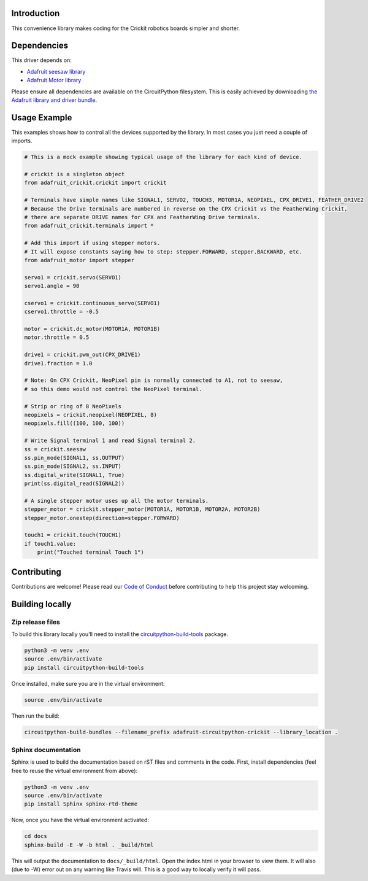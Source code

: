 Introduction
============

.. image:: https://readthedocs.org/projects/adafruit-circuitpython-crickit/badge/?version=latest
    :target: https://circuitpython.readthedocs.io/projects/crickit/en/latest/
    :alt: Documentation Status

.. image:: https://img.shields.io/discord/327254708534116352.svg
    :target: https://discord.gg/nBQh6qu
    :alt: Discord

.. image:: https://travis-ci.org/adafruit/Adafruit_CircuitPython_Crickit.svg?branch=master
    :target: https://travis-ci.org/adafruit/Adafruit_CircuitPython_Crickit
    :alt: Build Status

This convenience library makes coding for the Crickit robotics boards simpler and shorter.

Dependencies
=============
This driver depends on:

* `Adafruit seesaw library <https://github.com/adafruit/Adafruit_Circuitpython_seesaw>`_
* `Adafruit Motor library <https://github.com/adafruit/Adafruit_Circuitpython_Motor>`_


Please ensure all dependencies are available on the CircuitPython filesystem.
This is easily achieved by downloading
`the Adafruit library and driver bundle <https://github.com/adafruit/Adafruit_CircuitPython_Bundle>`_.

Usage Example
=============

This examples shows how to control all the devices supported by the library.
In most cases you just need a couple of imports.

.. code-block :: python

    # This is a mock example showing typical usage of the library for each kind of device.

    # crickit is a singleton object
    from adafruit_crickit.crickit import crickit

    # Terminals have simple names like SIGNAL1, SERVO2, TOUCH3, MOTOR1A, NEOPIXEL, CPX_DRIVE1, FEATHER_DRIVE2
    # Because the Drive terminals are numbered in reverse on the CPX Crickit vs the FeatherWing Crickit,
    # there are separate DRIVE names for CPX and FeatherWing Drive terminals.
    from adafruit_crickit.terminals import *

    # Add this import if using stepper motors.
    # It will expose constants saying how to step: stepper.FORWARD, stepper.BACKWARD, etc.
    from adafruit_motor import stepper

    servo1 = crickit.servo(SERVO1)
    servo1.angle = 90

    cservo1 = crickit.continuous_servo(SERVO1)
    cservo1.throttle = -0.5

    motor = crickit.dc_motor(MOTOR1A, MOTOR1B)
    motor.throttle = 0.5

    drive1 = crickit.pwm_out(CPX_DRIVE1)
    drive1.fraction = 1.0

    # Note: On CPX Crickit, NeoPixel pin is normally connected to A1, not to seesaw,
    # so this demo would not control the NeoPixel terminal.

    # Strip or ring of 8 NeoPixels
    neopixels = crickit.neopixel(NEOPIXEL, 8)
    neopixels.fill((100, 100, 100))

    # Write Signal terminal 1 and read Signal terminal 2.
    ss = crickit.seesaw
    ss.pin_mode(SIGNAL1, ss.OUTPUT)
    ss.pin_mode(SIGNAL2, ss.INPUT)
    ss.digital_write(SIGNAL1, True)
    print(ss.digital_read(SIGNAL2))

    # A single stepper motor uses up all the motor terminals.
    stepper_motor = crickit.stepper_motor(MOTOR1A, MOTOR1B, MOTOR2A, MOTOR2B)
    stepper_motor.onestep(direction=stepper.FORWARD)

    touch1 = crickit.touch(TOUCH1)
    if touch1.value:
        print("Touched terminal Touch 1")

Contributing
============

Contributions are welcome! Please read our `Code of Conduct
<https://github.com/adafruit/Adafruit_CircuitPython_Crickit/blob/master/CODE_OF_CONDUCT.md>`_
before contributing to help this project stay welcoming.

Building locally
================

Zip release files
-----------------

To build this library locally you'll need to install the
`circuitpython-build-tools <https://github.com/adafruit/circuitpython-build-tools>`_ package.

.. code-block:: shell

    python3 -m venv .env
    source .env/bin/activate
    pip install circuitpython-build-tools

Once installed, make sure you are in the virtual environment:

.. code-block:: shell

    source .env/bin/activate

Then run the build:

.. code-block:: shell

    circuitpython-build-bundles --filename_prefix adafruit-circuitpython-crickit --library_location .

Sphinx documentation
-----------------------

Sphinx is used to build the documentation based on rST files and comments in the code. First,
install dependencies (feel free to reuse the virtual environment from above):

.. code-block:: shell

    python3 -m venv .env
    source .env/bin/activate
    pip install Sphinx sphinx-rtd-theme

Now, once you have the virtual environment activated:

.. code-block:: shell

    cd docs
    sphinx-build -E -W -b html . _build/html

This will output the documentation to ``docs/_build/html``. Open the index.html in your browser to
view them. It will also (due to -W) error out on any warning like Travis will. This is a good way to
locally verify it will pass.
